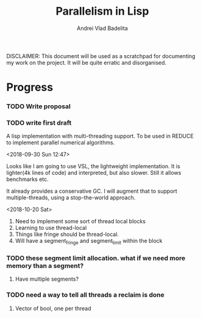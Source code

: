#+TITLE: Parallelism in Lisp
#+AUTHOR: Andrei Vlad Badelita

DISCLAIMER: This document will be used as a scratchpad for documenting
my work on the project. It will be quite erratic and disorganised.

* Progress

*** TODO Write proposal
*** TODO write first draft


A lisp implementation with multi-threading support. To be used
in REDUCE to implement parallel numerical algorithms.

<2018-09-30 Sun 12:47>

Looks like I am going to use VSL, the lightweight implementation.
It is lighter(4k lines of code) and interpreted, but also slower.
Still it allows benchmarks etc. 

It already provides a conservative GC. I will augment that to support
multiple-threads, using a stop-the-world approach. 

<2018-10-20 Sat>

1. Need to implement some sort of thread local blocks
2. Learning to use thread-local
3. Things like fringe should be thread-local.
4. Will have a segment_fringe and segment_limit within the block
*** TODO these segment limit allocation. what if we need more memory than a segment?
**** Have multiple segments?
*** TODO need a way to tell all threads a reclaim is done
**** Vector of bool, one per thread
